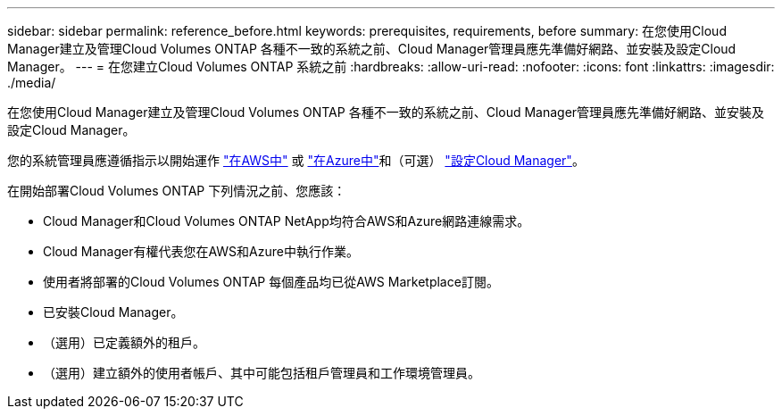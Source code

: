 ---
sidebar: sidebar 
permalink: reference_before.html 
keywords: prerequisites, requirements, before 
summary: 在您使用Cloud Manager建立及管理Cloud Volumes ONTAP 各種不一致的系統之前、Cloud Manager管理員應先準備好網路、並安裝及設定Cloud Manager。 
---
= 在您建立Cloud Volumes ONTAP 系統之前
:hardbreaks:
:allow-uri-read: 
:nofooter: 
:icons: font
:linkattrs: 
:imagesdir: ./media/


[role="lead"]
在您使用Cloud Manager建立及管理Cloud Volumes ONTAP 各種不一致的系統之前、Cloud Manager管理員應先準備好網路、並安裝及設定Cloud Manager。

您的系統管理員應遵循指示以開始運作 link:task_getting_started_aws.html["在AWS中"] 或 link:task_getting_started_azure.html["在Azure中"]和（可選） link:task_adding_cloud_accounts.html["設定Cloud Manager"]。

在開始部署Cloud Volumes ONTAP 下列情況之前、您應該：

* Cloud Manager和Cloud Volumes ONTAP NetApp均符合AWS和Azure網路連線需求。
* Cloud Manager有權代表您在AWS和Azure中執行作業。
* 使用者將部署的Cloud Volumes ONTAP 每個產品均已從AWS Marketplace訂閱。
* 已安裝Cloud Manager。
* （選用）已定義額外的租戶。
* （選用）建立額外的使用者帳戶、其中可能包括租戶管理員和工作環境管理員。

